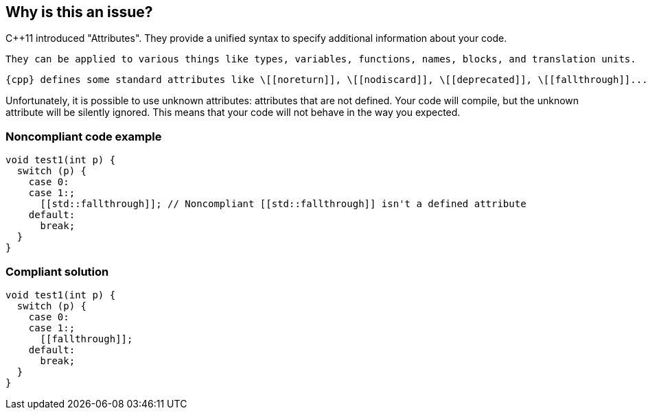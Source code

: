 == Why is this an issue?

{cpp}11 introduced "Attributes". They provide a unified syntax to specify additional information about your code.

 They can be applied to various things like types, variables, functions, names, blocks, and translation units.

 {cpp} defines some standard attributes like \[[noreturn]], \[[nodiscard]], \[[deprecated]], \[[fallthrough]]...


Unfortunately, it is possible to use unknown attributes: attributes that are not defined. Your code will compile, but the unknown attribute will be silently ignored. This means that your code will not behave in the way you expected.


=== Noncompliant code example

[source,cpp]
----
void test1(int p) {
  switch (p) {
    case 0:
    case 1:;
      [[std::fallthrough]]; // Noncompliant [[std::fallthrough]] isn't a defined attribute
    default: 
      break;
  }
}
----


=== Compliant solution

[source,cpp]
----
void test1(int p) {
  switch (p) {
    case 0:
    case 1:;
      [[fallthrough]];
    default: 
      break;
  }
}
----


ifdef::env-github,rspecator-view[]
'''
== Comments And Links
(visible only on this page)

=== on 7 May 2020, 09:12:42 Geoffray Adde wrote:
Whatre you intending to do for compiler-specific attributes? have a whitelist of namespaces?


for example:

 https://docs.microsoft.com/en-us/cpp/cpp/attributes?view=vs-2019

endif::env-github,rspecator-view[]
